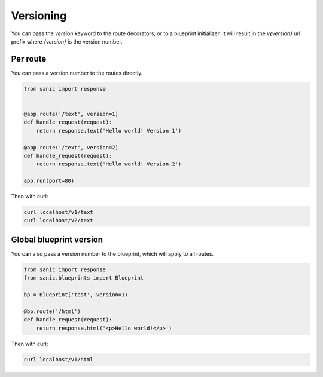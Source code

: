Versioning
==========

You can pass the `version` keyword to the route decorators, or to a blueprint initializer. It will result in the `v{version}` url prefix where `{version}` is the version number.

Per route
---------

You can pass a version number to the routes directly.

.. code-block:: python

    from sanic import response


    @app.route('/text', version=1)
    def handle_request(request):
        return response.text('Hello world! Version 1')

    @app.route('/text', version=2)
    def handle_request(request):
        return response.text('Hello world! Version 2')

    app.run(port=80)

Then with curl:

.. code-block:: bash

    curl localhost/v1/text
    curl localhost/v2/text


Global blueprint version
------------------------

You can also pass a version number to the blueprint, which will apply to all routes.

.. code-block:: python

    from sanic import response
    from sanic.blueprints import Blueprint

    bp = Blueprint('test', version=1)

    @bp.route('/html')
    def handle_request(request):
        return response.html('<p>Hello world!</p>')

Then with curl:

.. code-block:: bash

    curl localhost/v1/html
